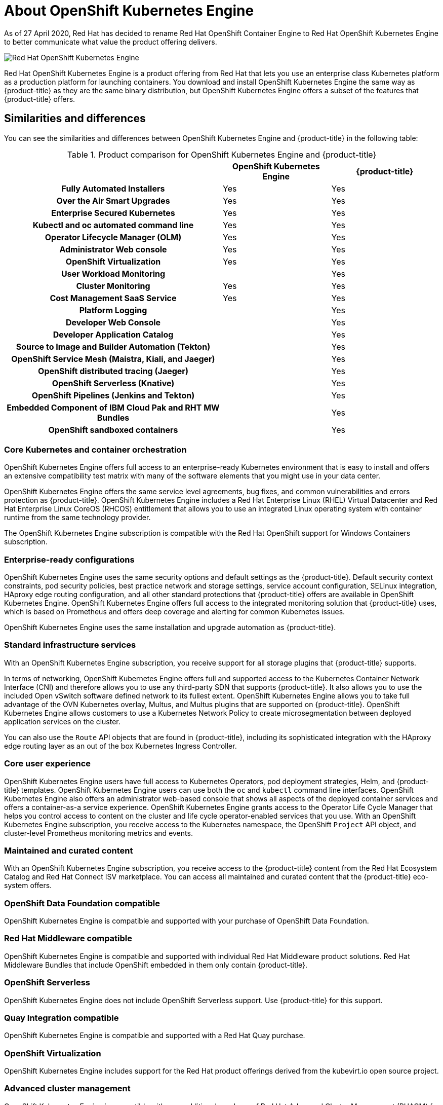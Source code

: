 :_mod-docs-content-type: ASSEMBLY
:oke: OpenShift Kubernetes Engine
[id="oke-about"]
= About {oke}
// The {product-title} attribute provides the context-sensitive name of the relevant OpenShift distribution, for example, "OpenShift Container Platform" or "OKD". The {product-version} attribute provides the product version relative to the distribution, for example "4.9".
// {product-title} and {product-version} are parsed when AsciiBinder queries the _distro_map.yml file in relation to the base branch of a pull request.
// See https://github.com/openshift/openshift-docs/blob/main/contributing_to_docs/doc_guidelines.adoc#product-name-and-version for more information on this topic.
// Other common attributes are defined in the following lines:
:data-uri:
:icons:
:experimental:
:toc: macro
:toc-title:
:imagesdir: images
:prewrap!:
:op-system-first: Red Hat Enterprise Linux CoreOS (RHCOS)
:op-system: RHCOS
:op-system-lowercase: rhcos
:op-system-base: RHEL
:op-system-base-full: Red Hat Enterprise Linux (RHEL)
:op-system-version: 8.x
:tsb-name: Template Service Broker
:kebab: image:kebab.png[title="Options menu"]
:rh-openstack-first: Red Hat OpenStack Platform (RHOSP)
:rh-openstack: RHOSP
:ai-full: Assisted Installer
:ai-version: 2.3
:cluster-manager-first: Red Hat OpenShift Cluster Manager
:cluster-manager: OpenShift Cluster Manager
:cluster-manager-url: link:https://console.redhat.com/openshift[OpenShift Cluster Manager Hybrid Cloud Console]
:cluster-manager-url-pull: link:https://console.redhat.com/openshift/install/pull-secret[pull secret from the Red Hat OpenShift Cluster Manager]
:insights-advisor-url: link:https://console.redhat.com/openshift/insights/advisor/[Insights Advisor]
:hybrid-console: Red Hat Hybrid Cloud Console
:hybrid-console-second: Hybrid Cloud Console
:oadp-first: OpenShift API for Data Protection (OADP)
:oadp-full: OpenShift API for Data Protection
:oc-first: pass:quotes[OpenShift CLI (`oc`)]
:product-registry: OpenShift image registry
:rh-storage-first: Red Hat OpenShift Data Foundation
:rh-storage: OpenShift Data Foundation
:rh-rhacm-first: Red Hat Advanced Cluster Management (RHACM)
:rh-rhacm: RHACM
:rh-rhacm-version: 2.8
:sandboxed-containers-first: OpenShift sandboxed containers
:sandboxed-containers-operator: OpenShift sandboxed containers Operator
:sandboxed-containers-version: 1.3
:sandboxed-containers-version-z: 1.3.3
:sandboxed-containers-legacy-version: 1.3.2
:cert-manager-operator: cert-manager Operator for Red Hat OpenShift
:secondary-scheduler-operator-full: Secondary Scheduler Operator for Red Hat OpenShift
:secondary-scheduler-operator: Secondary Scheduler Operator
// Backup and restore
:velero-domain: velero.io
:velero-version: 1.11
:launch: image:app-launcher.png[title="Application Launcher"]
:mtc-short: MTC
:mtc-full: Migration Toolkit for Containers
:mtc-version: 1.8
:mtc-version-z: 1.8.0
// builds (Valid only in 4.11 and later)
:builds-v2title: Builds for Red Hat OpenShift
:builds-v2shortname: OpenShift Builds v2
:builds-v1shortname: OpenShift Builds v1
//gitops
:gitops-title: Red Hat OpenShift GitOps
:gitops-shortname: GitOps
:gitops-ver: 1.1
:rh-app-icon: image:red-hat-applications-menu-icon.jpg[title="Red Hat applications"]
//pipelines
:pipelines-title: Red Hat OpenShift Pipelines
:pipelines-shortname: OpenShift Pipelines
:pipelines-ver: pipelines-1.12
:pipelines-version-number: 1.12
:tekton-chains: Tekton Chains
:tekton-hub: Tekton Hub
:artifact-hub: Artifact Hub
:pac: Pipelines as Code
//odo
:odo-title: odo
//OpenShift Kubernetes Engine
:oke: OpenShift Kubernetes Engine
//OpenShift Platform Plus
:opp: OpenShift Platform Plus
//openshift virtualization (cnv)
:VirtProductName: OpenShift Virtualization
:VirtVersion: 4.14
:KubeVirtVersion: v0.59.0
:HCOVersion: 4.14.0
:CNVNamespace: openshift-cnv
:CNVOperatorDisplayName: OpenShift Virtualization Operator
:CNVSubscriptionSpecSource: redhat-operators
:CNVSubscriptionSpecName: kubevirt-hyperconverged
:delete: image:delete.png[title="Delete"]
//distributed tracing
:DTProductName: Red Hat OpenShift distributed tracing platform
:DTShortName: distributed tracing platform
:DTProductVersion: 2.9
:JaegerName: Red Hat OpenShift distributed tracing platform (Jaeger)
:JaegerShortName: distributed tracing platform (Jaeger)
:JaegerVersion: 1.47.0
:OTELName: Red Hat OpenShift distributed tracing data collection
:OTELShortName: distributed tracing data collection
:OTELOperator: Red Hat OpenShift distributed tracing data collection Operator
:OTELVersion: 0.81.0
:TempoName: Red Hat OpenShift distributed tracing platform (Tempo)
:TempoShortName: distributed tracing platform (Tempo)
:TempoOperator: Tempo Operator
:TempoVersion: 2.1.1
//logging
:logging-title: logging subsystem for Red Hat OpenShift
:logging-title-uc: Logging subsystem for Red Hat OpenShift
:logging: logging subsystem
:logging-uc: Logging subsystem
//serverless
:ServerlessProductName: OpenShift Serverless
:ServerlessProductShortName: Serverless
:ServerlessOperatorName: OpenShift Serverless Operator
:FunctionsProductName: OpenShift Serverless Functions
//service mesh v2
:product-dedicated: Red Hat OpenShift Dedicated
:product-rosa: Red Hat OpenShift Service on AWS
:SMProductName: Red Hat OpenShift Service Mesh
:SMProductShortName: Service Mesh
:SMProductVersion: 2.4.4
:MaistraVersion: 2.4
//Service Mesh v1
:SMProductVersion1x: 1.1.18.2
//Windows containers
:productwinc: Red Hat OpenShift support for Windows Containers
// Red Hat Quay Container Security Operator
:rhq-cso: Red Hat Quay Container Security Operator
// Red Hat Quay
:quay: Red Hat Quay
:sno: single-node OpenShift
:sno-caps: Single-node OpenShift
//TALO and Redfish events Operators
:cgu-operator-first: Topology Aware Lifecycle Manager (TALM)
:cgu-operator-full: Topology Aware Lifecycle Manager
:cgu-operator: TALM
:redfish-operator: Bare Metal Event Relay
//Formerly known as CodeReady Containers and CodeReady Workspaces
:openshift-local-productname: Red Hat OpenShift Local
:openshift-dev-spaces-productname: Red Hat OpenShift Dev Spaces
// Factory-precaching-cli tool
:factory-prestaging-tool: factory-precaching-cli tool
:factory-prestaging-tool-caps: Factory-precaching-cli tool
:openshift-networking: Red Hat OpenShift Networking
// TODO - this probably needs to be different for OKD
//ifdef::openshift-origin[]
//:openshift-networking: OKD Networking
//endif::[]
// logical volume manager storage
:lvms-first: Logical volume manager storage (LVM Storage)
:lvms: LVM Storage
//Operator SDK version
:osdk_ver: 1.31.0
//Operator SDK version that shipped with the previous OCP 4.x release
:osdk_ver_n1: 1.28.0
//Next-gen (OCP 4.14+) Operator Lifecycle Manager, aka "v1"
:olmv1: OLM 1.0
:olmv1-first: Operator Lifecycle Manager (OLM) 1.0
:ztp-first: GitOps Zero Touch Provisioning (ZTP)
:ztp: GitOps ZTP
:3no: three-node OpenShift
:3no-caps: Three-node OpenShift
:run-once-operator: Run Once Duration Override Operator
// Web terminal
:web-terminal-op: Web Terminal Operator
:devworkspace-op: DevWorkspace Operator
:secrets-store-driver: Secrets Store CSI driver
:secrets-store-operator: Secrets Store CSI Driver Operator
//AWS STS
:sts-first: Security Token Service (STS)
:sts-full: Security Token Service
:sts-short: STS
//Cloud provider names
//AWS
:aws-first: Amazon Web Services (AWS)
:aws-full: Amazon Web Services
:aws-short: AWS
//GCP
:gcp-first: Google Cloud Platform (GCP)
:gcp-full: Google Cloud Platform
:gcp-short: GCP
//alibaba cloud
:alibaba: Alibaba Cloud
// IBM Cloud VPC
:ibmcloudVPCProductName: IBM Cloud VPC
:ibmcloudVPCRegProductName: IBM(R) Cloud VPC
// IBM Cloud
:ibm-cloud-bm: IBM Cloud Bare Metal (Classic)
:ibm-cloud-bm-reg: IBM Cloud(R) Bare Metal (Classic)
// IBM Power
:ibmpowerProductName: IBM Power
:ibmpowerRegProductName: IBM(R) Power
// IBM zSystems
:ibmzProductName: IBM Z
:ibmzRegProductName: IBM(R) Z
:linuxoneProductName: IBM(R) LinuxONE
//Azure
:azure-full: Microsoft Azure
:azure-short: Azure
//vSphere
:vmw-full: VMware vSphere
:vmw-short: vSphere
//Oracle
:oci-first: Oracle(R) Cloud Infrastructure
:oci: OCI
:ocvs-first: Oracle(R) Cloud VMware Solution (OCVS)
:ocvs: OCVS
:context: oke-about

As of 27 April 2020, Red Hat has decided to rename Red Hat OpenShift Container Engine to Red Hat {oke}
to better communicate what value the product offering delivers.


image::oke-about-ocp-stack-image.png[Red Hat {oke}]

Red Hat {oke} is a product offering from Red Hat that lets
you use an enterprise class Kubernetes platform as a production platform for
launching containers. You download and install {oke} the same way as {product-title}
as they are the same binary distribution, but {oke} offers a subset of the
features that {product-title} offers.

[[about_oke_similarities_and_differences]]
== Similarities and differences
You can see the similarities and differences between {oke}
and {product-title} in the following table:

.Product comparison for {oke} and {product-title}
|===
2+| |{oke} |{product-title}

2+h|Fully Automated Installers
| Yes
| Yes

2+h|Over the Air Smart Upgrades
| Yes
| Yes

2+h|Enterprise Secured Kubernetes
| Yes
| Yes

2+h|Kubectl and oc automated command line
| Yes
| Yes

2+h|Operator Lifecycle Manager (OLM)
| Yes
| Yes

2+h|Administrator Web console
| Yes
| Yes

2+h|OpenShift Virtualization
| Yes
| Yes

2+h|User Workload Monitoring
|
| Yes

2+h|Cluster Monitoring
| Yes
| Yes

2+h|Cost Management SaaS Service
| Yes
| Yes

2+h|Platform Logging
|
| Yes

2+h|Developer Web Console
|
| Yes

2+h|Developer Application Catalog
|
| Yes

2+h|Source to Image and Builder Automation (Tekton)
|
| Yes

2+h|OpenShift Service Mesh (Maistra, Kiali, and Jaeger)
|
| Yes

2+h|OpenShift distributed tracing (Jaeger)
|
| Yes

2+h|OpenShift Serverless (Knative)
|
| Yes

2+h|OpenShift Pipelines (Jenkins and Tekton)
|
| Yes

2+h|Embedded Component of IBM Cloud Pak and RHT MW Bundles
|
| Yes

2+h|{sandboxed-containers-first}
|
| Yes

|===

[[about_oke_core_kubernetes_and_container_orchestration]]
=== Core Kubernetes and container orchestration
{oke} offers full access to an enterprise-ready Kubernetes environment that is
easy to install and offers an extensive compatibility test matrix with many of
the software elements that you might use in your data center.

{oke} offers the same service level agreements, bug fixes, and common
vulnerabilities and errors protection as {product-title}. {oke} includes a
{op-system-base-full} Virtual Datacenter and {op-system-first} entitlement that
allows you to use an integrated Linux operating system with container runtime
from the same technology provider.

The {oke} subscription is compatible with the {productwinc} subscription.

[[about_oke_enterprise_ready_configurations]]
=== Enterprise-ready configurations
{oke} uses the same security options and default settings as the {product-title}.
Default security context constraints, pod security policies, best practice
network and storage settings, service account configuration, SELinux integration,
HAproxy edge routing configuration, and all other standard protections that
{product-title} offers are available in {oke}. {oke} offers full access to the
integrated monitoring solution that {product-title} uses, which is based on
Prometheus and offers deep coverage and alerting for common Kubernetes issues.

{oke} uses the same installation and upgrade automation as {product-title}.

[[about_oke_standard_infrastructure_services]]
=== Standard infrastructure services
With an {oke} subscription, you receive support for all storage plugins that
{product-title} supports.

In terms of networking, {oke} offers full and
supported access to the Kubernetes Container Network Interface (CNI) and
therefore allows you to use any third-party SDN that supports {product-title}.
It also allows you to use the included Open vSwitch software defined network to
its fullest extent. {oke} allows you to take full advantage of the OVN
Kubernetes overlay, Multus, and Multus plugins that are supported on
{product-title}. {oke} allows customers to use a Kubernetes Network Policy to
create microsegmentation between deployed application services on the cluster.

You can also use the `Route` API objects that are found in {product-title},
including its sophisticated integration with the HAproxy edge routing layer as an
out of the box Kubernetes Ingress Controller.

[[about_oke_core_user_experience]]
=== Core user experience
{oke} users have full access to Kubernetes Operators, pod deployment strategies,
Helm, and {product-title} templates. {oke} users can use both the `oc` and
`kubectl` command line interfaces. {oke} also offers an administrator web-based
console that shows all aspects of the deployed container services and offers a
container-as-a service experience. {oke} grants access to the Operator Life
Cycle Manager that helps you control access to content on the cluster and life
cycle operator-enabled services that you use. With an {oke} subscription, you
receive access to the Kubernetes namespace, the OpenShift `Project` API object,
and cluster-level Prometheus monitoring metrics and events.

=== Maintained and curated content
With an {oke} subscription, you receive access to the {product-title}
content from the Red Hat Ecosystem Catalog and Red Hat Connect ISV marketplace.
You can access all maintained and curated content that the {product-title}
eco-system offers.

=== OpenShift Data Foundation compatible
{oke} is compatible and supported with your purchase of {rh-storage}.

=== Red Hat Middleware compatible
{oke} is compatible and supported with individual Red Hat Middleware product solutions.
Red Hat Middleware Bundles that include OpenShift embedded in them only contain
{product-title}.

=== OpenShift Serverless
{oke} does not include OpenShift Serverless support. Use {product-title}
for this support.

=== Quay Integration compatible
{oke} is compatible and supported with a Red Hat Quay purchase.

=== OpenShift Virtualization
{oke} includes support for the Red Hat product offerings derived from
the kubevirt.io open source project.

=== Advanced cluster management
{oke} is compatible with your additional purchase of {rh-rhacm-first} for
Kubernetes. An {oke} subscription does not offer a cluster-wide log aggregation
solution or support Elasticsearch, Fluentd, or Kibana-based logging solutions.
{SMProductName} capabilities derived from the open-source istio.io and kiali.io
projects that offer OpenTracing observability for containerized services on
{product-title} are not supported in {oke}.

=== Advanced networking
The standard networking solutions in {product-title} are supported with an
{oke} subscription. The {product-title} Kubernetes CNI plugin for automation of
multi-tenant network segmentation between {product-title} projects is
entitled for use with {oke}. {oke} offers all the granular control of the
source IP addresses that are used by application services on the cluster.
Those egress IP address controls are entitled for use with {oke}.
{product-title} offers ingress routing to on cluster services that use
non-standard ports when no public cloud provider is in use via the VIP pods
found in {product-title}. That ingress solution is supported in {oke}.
{oke} users are supported for the Kubernetes ingress control object, which
offers integrations with public cloud providers. Red Hat Service Mesh, which is
derived from the istio.io open source project, is not supported in {oke}. Also,
the Kourier Ingress Controller found in OpenShift Serverless is not supported
on {oke}.

=== {sandboxed-containers-first}
{oke} does not include {sandboxed-containers-first}. Use {product-title} for this support.

=== Developer experience
With {oke}, the following capabilities are not supported:

* The {product-title} developer experience utilities and tools, such as {openshift-dev-spaces-productname}.
* The {product-title} pipeline feature that integrates a streamlined,
Kubernetes-enabled Jenkins and Tekton experience in the user's project space.
* The {product-title} source-to-image feature, which allows you to easily
deploy source code, dockerfiles, or container images across the cluster.
* Build strategies, builder pods, or Tekton for end user container
deployments.
* The `odo` developer command line.
* The developer persona in the {product-title} web console.

=== Feature summary

The following table is a summary of the feature availability in {oke} and {product-title}. Where applicable, it includes the name of the Operator that enables a feature.

.Features in {oke} and {product-title}
[%header, cols="h,,,"]
|===
| Feature | {oke} | {product-title} | Operator name
| Fully Automated Installers (IPI) | Included | Included | N/A
| Customizable Installers (UPI) | Included | Included | N/A
| Disconnected Installation | Included | Included | N/A
| {op-system-base-full} or {op-system-first} entitlement | Included | Included | N/A
| Existing RHEL manual attach to cluster (BYO) | Included | Included | N/A
| CRIO Runtime | Included | Included | N/A
| Over the Air Smart Upgrades and Operating System ({op-system}) Management | Included | Included | N/A
| Enterprise Secured Kubernetes | Included | Included | N/A
| Kubectl and `oc` automated command line | Included | Included | N/A
| Auth Integrations, RBAC, SCC, Multi-Tenancy Admission Controller | Included | Included | N/A
| Operator Lifecycle Manager (OLM) | Included | Included | N/A
| Administrator web console | Included | Included | N/A
| OpenShift Virtualization | Included | Included | OpenShift Virtualization Operator
| Compliance Operator provided by Red Hat | Included | Included | Compliance Operator
| File Integrity Operator | Included | Included | File Integrity Operator
| Gatekeeper Operator | Not Included - Requires separate subscription | Not Included - Requires separate subscription | Gatekeeper Operator
| Klusterlet | Not Included - Requires separate subscription | Not Included - Requires separate subscription | N/A
| Kube Descheduler Operator provided by Red Hat | Included | Included | Kube Descheduler Operator
| Local Storage provided by Red Hat | Included | Included | Local Storage Operator
| Node Feature Discovery provided by Red Hat | Included | Included | Node Feature Discovery Operator
| Performance Profile controller | Included | Included | N/A
| PTP Operator provided by Red Hat | Included | Included | PTP Operator
| Service Telemetry Operator provided by Red Hat | Included | Included | Service Telemetry Operator
| SR-IOV Network Operator | Included | Included | SR-IOV Network Operator
| Vertical Pod Autoscaler | Included | Included | Vertical Pod Autoscaler
| Cluster Monitoring (Prometheus) | Included | Included | Cluster Monitoring
| Device Manager (for example, GPU) | Included | Included | N/A
| Log Forwarding | Not Included | Included | Red Hat OpenShift Logging Operator
| Telemeter and Insights Connected Experience | Included | Included | N/A
s| Feature s| {oke} s| {product-title} s| Operator name
| OpenShift Cloud Manager SaaS Service | Included | Included | N/A
| OVS and OVN SDN | Included | Included | N/A
| MetalLB | Included | Included | MetalLB Operator
| HAProxy Ingress Controller | Included | Included | N/A
| {rh-openstack-first} Kuryr Integration | Included | Included | N/A
| Ingress Cluster-wide Firewall | Included | Included | N/A
| Egress Pod and Namespace Granular Control | Included | Included | N/A
| Ingress Non-Standard Ports | Included | Included | N/A
| Multus and Available Multus Plugins | Included | Included | N/A
| Network Policies | Included | Included | N/A
| IPv6 Single and Dual Stack | Included | Included | N/A
| CNI Plugin ISV Compatibility | Included | Included | N/A
| CSI Plugin ISV Compatibility | Included | Included | N/A
| RHT and IBM middleware à la carte purchases (not included in {product-title} or {oke}) | Included | Included | N/A
| ISV or Partner Operator and Container Compatibility (not included in {product-title} or {oke}) | Included | Included | N/A
| Embedded OperatorHub | Included | Included | N/A
| Embedded Marketplace | Included | Included | N/A
| Quay Compatibility (not included) | Included | Included | N/A
| RHEL Software Collections and RHT SSO Common Service (included) | Included | Included | N/A
| Embedded Registry | Included | Included | N/A
| Helm | Included | Included | N/A
| User Workload Monitoring | Not Included | Included | N/A
| Cost Management SaaS Service | Included | Included | Cost Management Metrics Operator
| Platform Logging | Not Included | Included | Red Hat OpenShift Logging Operator
| OpenShift Elasticsearch Operator provided by Red Hat | Not Included | Cannot be run standalone | N/A
| Developer Web Console | Not Included | Included | N/A
| Developer Application Catalog | Not Included | Included | N/A
| Source to Image and Builder Automation (Tekton) | Not Included | Included | N/A
| OpenShift Service Mesh | Not Included | Included | OpenShift Service Mesh Operator
| Service Binding Operator | Not Included | Included | Service Binding Operator
s| Feature s| {oke} s| {product-title} s| Operator name
| Red Hat OpenShift Serverless | Not Included | Included | OpenShift Serverless Operator
| Web Terminal provided by Red Hat | Not Included | Included | Web Terminal Operator
| Red Hat OpenShift Pipelines Operator | Not Included | Included | OpenShift Pipelines Operator
| Embedded Component of IBM Cloud Pak and RHT MW Bundles | Not Included | Included | N/A
| Red Hat OpenShift GitOps | Not Included | Included | OpenShift GitOps
| {openshift-dev-spaces-productname} | Not Included | Included | {openshift-dev-spaces-productname}
| {openshift-local-productname} | Not Included | Included | N/A
| Quay Bridge Operator provided by Red Hat | Not Included | Included | Quay Bridge Operator
| Quay Container Security provided by Red Hat | Not Included | Included | Quay Operator
| Red Hat OpenShift distributed tracing platform | Not Included | Included | Red Hat OpenShift distributed tracing platform Operator
| Red Hat OpenShift Kiali | Not Included | Included | Kiali Operator
| Metering provided by Red Hat (deprecated) | Not Included | Included | N/A
| Migration Toolkit for Containers Operator | Not Included | Included | Migration Toolkit for Containers Operator
| Cost management for OpenShift | Not included | Included | N/A
| JBoss Web Server provided by Red Hat | Not included | Included | JWS Operator
| Red Hat Build of Quarkus | Not included | Included | N/A
| Kourier Ingress Controller | Not included | Included | N/A
| RHT Middleware Bundles Sub Compatibility (not included in {product-title}) | Not included | Included | N/A
| IBM Cloud Pak Sub Compatibility (not included in {product-title}) | Not included | Included | N/A
| OpenShift Do (`odo`) | Not included | Included | N/A
| Source to Image and Tekton Builders | Not included | Included | N/A
| OpenShift Serverless FaaS | Not included | Included | N/A
| IDE Integrations | Not included | Included | N/A
| {sandboxed-containers-first} | Not included | Not included | {sandboxed-containers-operator}
| Windows Machine Config Operator | Community Windows Machine Config Operator included - no subscription required | Red Hat Windows Machine Config Operator included - Requires separate subscription | Windows Machine Config Operator
| Red Hat Quay | Not Included - Requires separate subscription | Not Included - Requires separate subscription | Quay Operator
| Red Hat Advanced Cluster Management | Not Included - Requires separate subscription | Not Included - Requires separate subscription | Advanced Cluster Management for Kubernetes
| Red Hat Advanced Cluster Security | Not Included - Requires separate subscription | Not Included - Requires separate subscription | N/A
| {rh-storage} | Not Included - Requires separate subscription | Not Included - Requires separate subscription | {rh-storage}
s| Feature s| {oke} s| {product-title} s| Operator name
| Ansible Automation Platform Resource Operator | Not Included - Requires separate subscription | Not Included - Requires separate subscription | Ansible Automation Platform Resource Operator
| Business Automation provided by Red Hat | Not Included - Requires separate subscription | Not Included - Requires separate subscription | Business Automation Operator
| Data Grid provided by Red Hat | Not Included - Requires separate subscription | Not Included - Requires separate subscription | Data Grid Operator
| Red Hat Integration provided by Red Hat | Not Included - Requires separate subscription | Not Included - Requires separate subscription | Red Hat Integration Operator
| Red Hat Integration - 3Scale provided by Red Hat | Not Included - Requires separate subscription | Not Included - Requires separate subscription | 3scale
| Red Hat Integration - 3Scale APICast gateway provided by Red Hat | Not Included - Requires separate subscription | Not Included - Requires separate subscription | 3scale APIcast
| Red Hat Integration - AMQ Broker | Not Included - Requires separate subscription | Not Included - Requires separate subscription | AMQ Broker
| Red Hat Integration - AMQ Broker LTS | Not Included - Requires separate subscription | Not Included - Requires separate subscription |
| Red Hat Integration - AMQ Interconnect | Not Included - Requires separate subscription | Not Included - Requires separate subscription | AMQ Interconnect
| Red Hat Integration - AMQ Online | Not Included - Requires separate subscription | Not Included - Requires separate subscription |
| Red Hat Integration - AMQ Streams | Not Included - Requires separate subscription | Not Included - Requires separate subscription | AMQ Streams
| Red Hat Integration - Camel K | Not Included - Requires separate subscription | Not Included - Requires separate subscription | Camel K
| Red Hat Integration - Fuse Console | Not Included - Requires separate subscription | Not Included - Requires separate subscription | Fuse Console
| Red Hat Integration - Fuse Online | Not Included - Requires separate subscription | Not Included - Requires separate subscription | Fuse Online
| Red Hat Integration - Service Registry Operator | Not Included - Requires separate subscription | Not Included - Requires separate subscription | Service Registry
| API Designer provided by Red Hat | Not Included - Requires separate subscription | Not Included - Requires separate subscription | API Designer
| JBoss EAP provided by Red Hat | Not Included - Requires separate subscription | Not Included - Requires separate subscription | JBoss EAP
| Smart Gateway Operator | Not Included - Requires separate subscription | Not Included - Requires separate subscription | Smart Gateway Operator
| Kubernetes NMState Operator | Included | Included | N/A
|===

== Subscription limitations

{oke} is a subscription offering that provides {product-title} with a limited set
of supported features at a lower list price. {oke} and {product-title} are the
same product and, therefore, all software and features are delivered in both.
There is only one download, {product-title}. {oke} uses the {product-title}
documentation and support services and bug errata for this reason.

//# includes=_attributes/common-attributes
